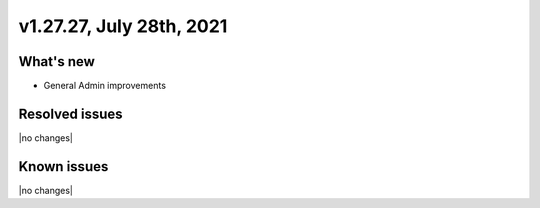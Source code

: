 .. version-v1.27.27-release-notes:

v1.27.27, July 28th, 2021
~~~~~~~~~~~~~~~~~~~~~~~

What's new
----------
- General Admin improvements


Resolved issues
---------------
|no changes|

Known issues
------------

|no changes|

